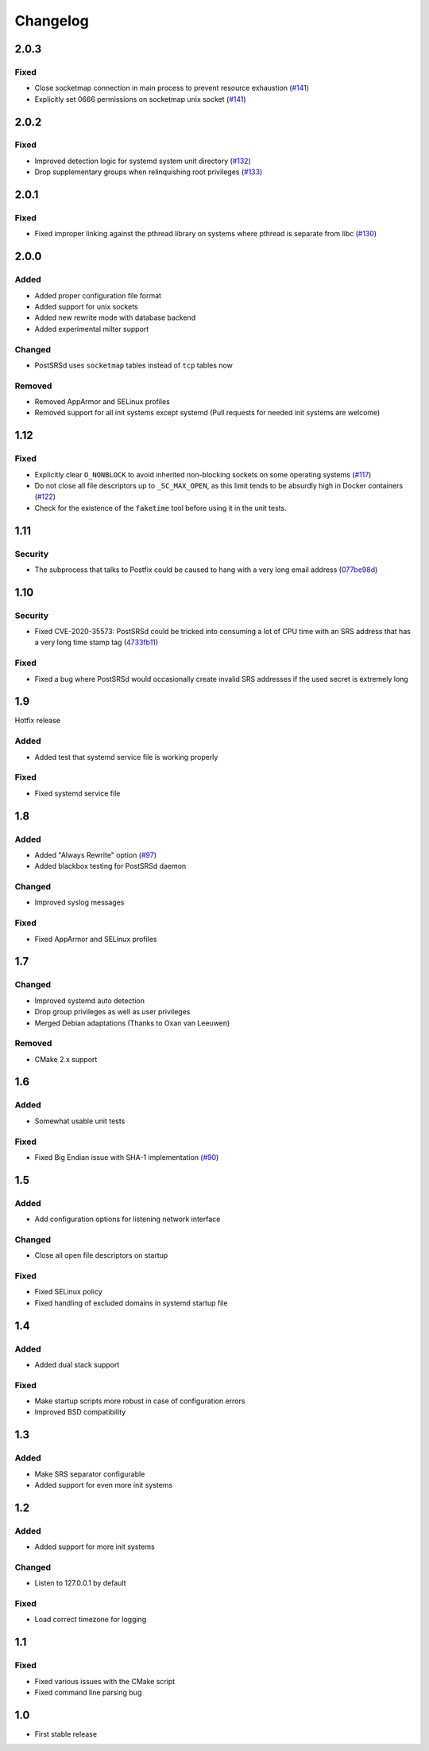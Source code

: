 ..
    PostSRSd - Sender Rewriting Scheme daemon for Postfix
    Copyright 2012-2022 Timo Röhling <timo@gaussglocke.de>
    SPDX-License-Identifier: GPL-3.0-only

#########
Changelog
#########

2.0.3
=====

Fixed
-----

* Close socketmap connection in main process to prevent resource
  exhaustion (`#141 <https://github.com/roehling/postsrsd/issues/141>`_)
* Explicitly set 0666 permissions on socketmap unix socket
  (`#141 <https://github.com/roehling/postsrsd/issues/141>`_)

2.0.2
=====

Fixed
-----

* Improved detection logic for systemd system unit directory
  (`#132 <https://github.com/roehling/postsrsd/issues/132>`_)
* Drop supplementary groups when relinquishing root privileges
  (`#133 <https://github.com/roehling/postsrsd/issues/133>`_)


2.0.1
=====

Fixed
-----

* Fixed improper linking against the pthread library on systems
  where pthread is separate from libc
  (`#130 <https://github.com/roehling/postsrsd/issues/130>`_)


2.0.0
=====

Added
-----

* Added proper configuration file format
* Added support for unix sockets
* Added new rewrite mode with database backend
* Added experimental milter support

Changed
-------

* PostSRSd uses ``socketmap`` tables instead of ``tcp`` tables now

Removed
-------

* Removed AppArmor and SELinux profiles
* Removed support for all init systems except systemd
  (Pull requests for needed init systems are welcome)


1.12
====

Fixed
-----

* Explicitly clear ``O_NONBLOCK`` to avoid inherited non-blocking sockets
  on some operating systems
  (`#117 <https://github.com/roehling/postsrsd/pull/117>`_)
* Do not close all file descriptors up to ``_SC_MAX_OPEN``, as this limit
  tends to be absurdly high in Docker containers
  (`#122 <https://github.com/roehling/postsrsd/issues/122>`_)
* Check for the existence of the ``faketime`` tool before using it in the
  unit tests.


1.11
====

Security
--------

* The subprocess that talks to Postfix could be caused to hang with a very
  long email address
  (`077be98d <https://github.com/roehling/postsrsd/commit/077be98d8c8a9847e4ae0c7dc09e7474cbe27db2>`_)

1.10
====

Security
--------

* Fixed CVE-2020-35573: PostSRSd could be tricked into consuming a lot of CPU
  time with an SRS address that has a very long time stamp tag
  (`4733fb11 <https://github.com/roehling/postsrsd/commit/4733fb11f6bec6524bb8518c5e1a699288c26bac>`_)

Fixed
-----

* Fixed a bug where PostSRSd would occasionally create invalid SRS addresses
  if the used secret is extremely long


1.9
===

Hotfix release

Added
-----

* Added test that systemd service file is working properly

Fixed
-----

* Fixed systemd service file


1.8
===

Added
-----

* Added "Always Rewrite" option
  (`#97 <https://github.com/roehling/postsrsd/pull/97>`_)
* Added blackbox testing for PostSRSd daemon

Changed
-------

* Improved syslog messages

Fixed
-----

* Fixed AppArmor and SELinux profiles


1.7
===

Changed
-------

* Improved systemd auto detection
* Drop group privileges as well as user privileges
* Merged Debian adaptations (Thanks to Oxan van Leeuwen)

Removed
-------

* CMake 2.x support


1.6
===

Added
-----

* Somewhat usable unit tests

Fixed
-----

* Fixed Big Endian issue with SHA-1 implementation
  (`#90 <https://github.com/roehling/postsrsd/pull/90>`_)

1.5
===

Added
-----

* Add configuration options for listening network interface

Changed
-------

* Close all open file descriptors on startup

Fixed
-----

* Fixed SELinux policy
* Fixed handling of excluded domains in systemd startup file


1.4
===

Added
-----

* Added dual stack support

Fixed
-----

* Make startup scripts more robust in case of configuration errors
* Improved BSD compatibility


1.3
===

Added
-----

* Make SRS separator configurable
* Added support for even more init systems


1.2
===

Added
-----

* Added support for more init systems

Changed
-------

* Listen to 127.0.0.1 by default

Fixed
-----

* Load correct timezone for logging


1.1
===

Fixed
-----

* Fixed various issues with the CMake script
* Fixed command line parsing bug


1.0
===
* First stable release
